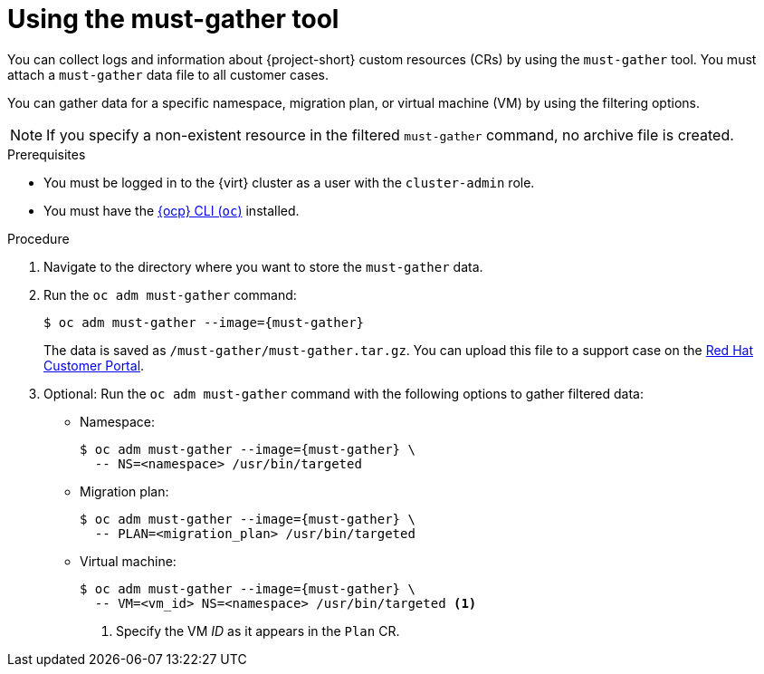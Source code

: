 // Module included in the following assemblies:
//
// * documentation/doc-Migration_Toolkit_for_Virtualization/master.adoc

:_content-type: PROCEDURE
[id="using-must-gather_{context}"]
= Using the must-gather tool

[role="_abstract"]
You can collect logs and information about {project-short} custom resources (CRs) by using the `must-gather` tool. You must attach a `must-gather` data file to all customer cases.

You can gather data for a specific namespace, migration plan, or virtual machine (VM) by using the filtering options.

[NOTE]
====
If you specify a non-existent resource in the filtered `must-gather` command, no archive file is created.
====

.Prerequisites

* You must be logged in to the {virt} cluster as a user with the `cluster-admin` role.
* You must have the link:https://docs.openshift.com/container-platform/{ocp-version}/cli_reference/openshift_cli/getting-started-cli.html[{ocp} CLI (`oc`)] installed.

.Procedure

. Navigate to the directory where you want to store the `must-gather` data.
. Run the `oc adm must-gather` command:
+
[source,terminal,subs="attributes+"]
----
$ oc adm must-gather --image={must-gather}
----
+
The data is saved as `/must-gather/must-gather.tar.gz`. You can upload this file to a support case on the link:https://access.redhat.com/[Red Hat Customer Portal].

. Optional: Run the `oc adm must-gather` command with the following options to gather filtered data:

* Namespace:
+
[source,terminal,subs="attributes+"]
----
$ oc adm must-gather --image={must-gather} \
  -- NS=<namespace> /usr/bin/targeted
----

* Migration plan:
+
[source,terminal,subs="attributes+"]
----
$ oc adm must-gather --image={must-gather} \
  -- PLAN=<migration_plan> /usr/bin/targeted
----

* Virtual machine:
+
[source,terminal,subs="attributes+"]
----
$ oc adm must-gather --image={must-gather} \
  -- VM=<vm_id> NS=<namespace> /usr/bin/targeted <1> 
----
<1> Specify the VM _ID_ as it appears in the `Plan` CR.
